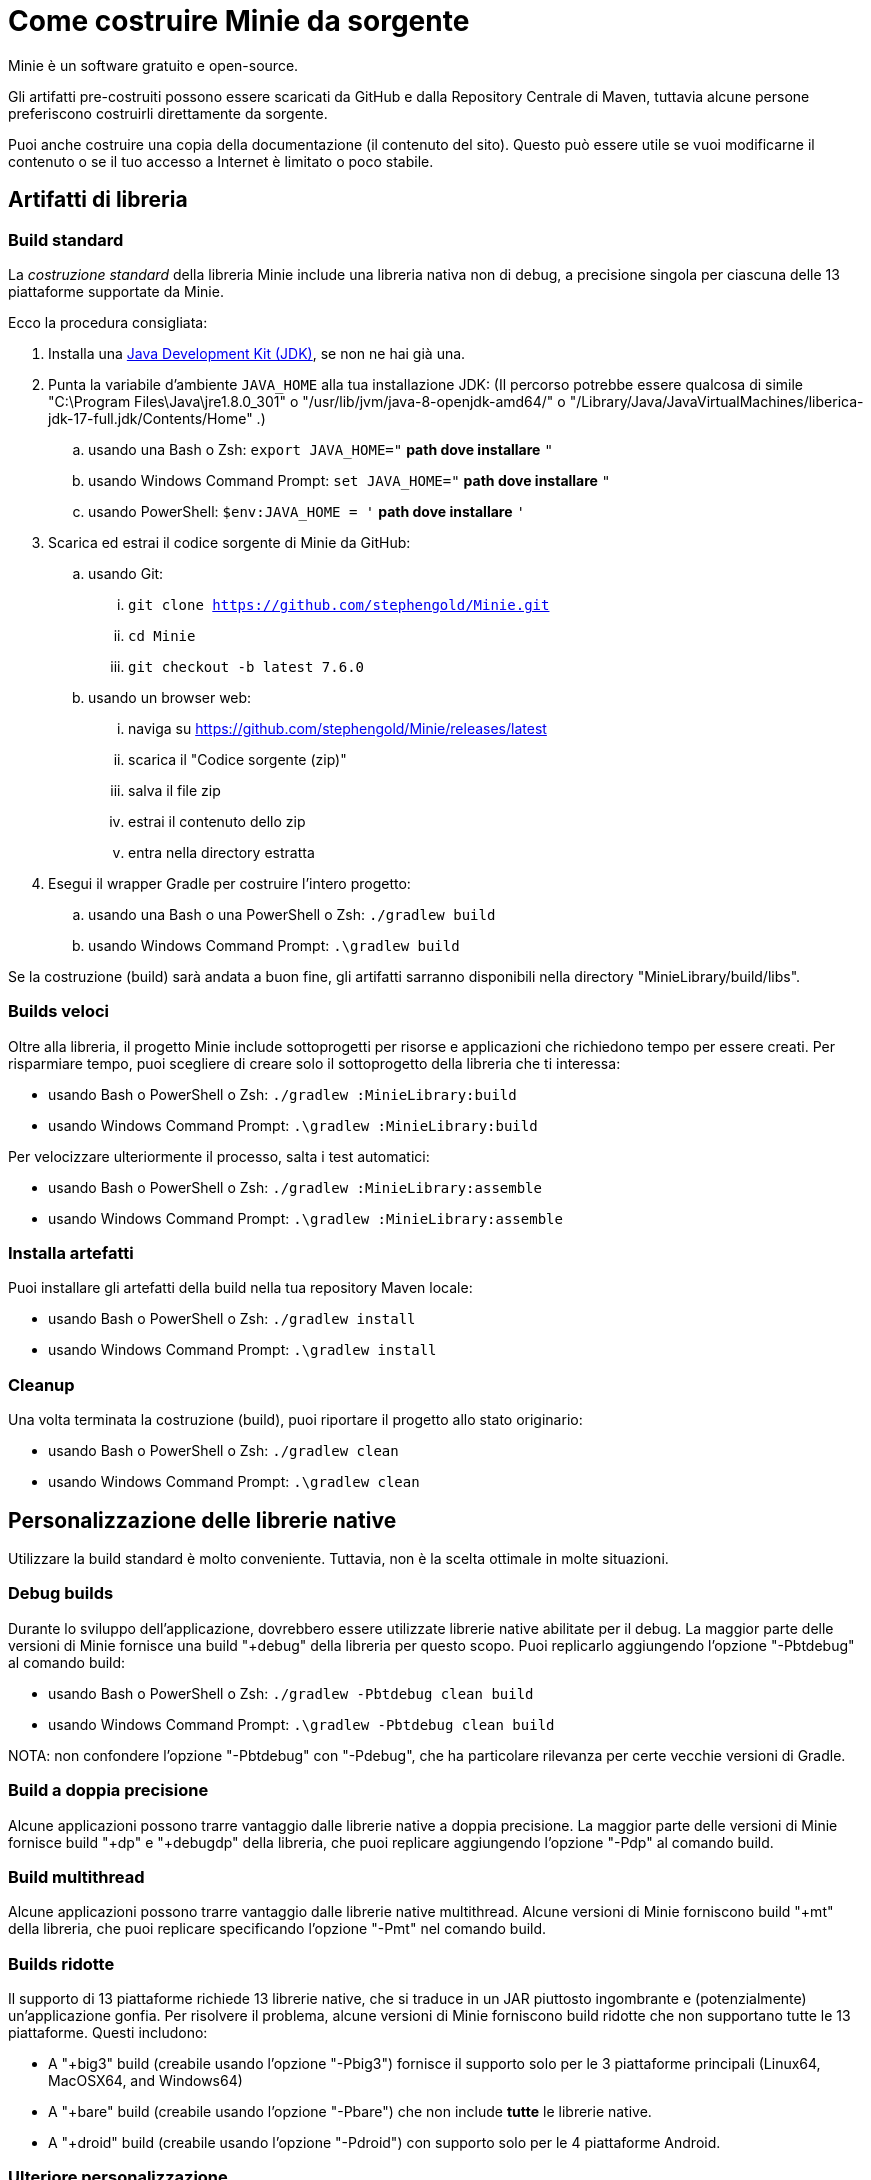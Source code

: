 = Come costruire Minie da sorgente
:Project: Minie

{Project} è un software gratuito e open-source.

Gli artifatti pre-costruiti possono essere scaricati da GitHub e dalla Repository Centrale di Maven,
tuttavia alcune persone preferiscono costruirli direttamente da sorgente.

Puoi anche costruire una copia della documentazione (il contenuto del sito).
Questo può essere utile se vuoi modificarne il contenuto o se
il tuo accesso a Internet è limitato o poco stabile.


== Artifatti di libreria

=== Build standard

La _costruzione standard_ della libreria {Project} include una libreria nativa non di debug, a precisione singola 
per ciascuna delle 13 piattaforme supportate da {Project}.

Ecco la procedura consigliata:

. Installa una https://adoptium.net/releases.html[Java Development Kit (JDK)],
  se non ne hai già una.
. Punta la variabile d'ambiente `JAVA_HOME` alla tua installazione JDK:
  (Il percorso potrebbe essere qualcosa di simile "C:\Program Files\Java\jre1.8.0_301"
  o "/usr/lib/jvm/java-8-openjdk-amd64/" o
  "/Library/Java/JavaVirtualMachines/liberica-jdk-17-full.jdk/Contents/Home" .)
.. usando una Bash o Zsh: `export JAVA_HOME="` *path dove installare* `"`
.. usando Windows Command Prompt: `set JAVA_HOME="` *path dove installare* `"`
.. usando PowerShell: `$env:JAVA_HOME = '` *path dove installare* `'`
. Scarica ed estrai il codice sorgente di {Project} da GitHub:
.. usando Git:
... `git clone https://github.com/stephengold/Minie.git`
... `cd Minie`
... `git checkout -b latest 7.6.0`
.. usando un browser web:
... naviga su https://github.com/stephengold/Minie/releases/latest
... scarica il "Codice sorgente (zip)"
... salva il file zip
... estrai il contenuto dello zip
... entra nella directory estratta
. Esegui il wrapper Gradle per costruire l'intero progetto:
.. usando una Bash o una PowerShell o Zsh: `./gradlew build`
.. usando Windows Command Prompt: `.\gradlew build`

Se la costruzione (build) sarà andata a buon fine,
gli artifatti sarranno disponibili nella directory "MinieLibrary/build/libs".

=== Builds veloci

Oltre alla libreria, il progetto Minie include sottoprogetti per
risorse e applicazioni che richiedono tempo per essere creati.
Per risparmiare tempo, puoi scegliere di creare solo il sottoprogetto della libreria che ti interessa:

* usando Bash o PowerShell o Zsh: `./gradlew :MinieLibrary:build`
* usando Windows Command Prompt: `.\gradlew :MinieLibrary:build`

Per velocizzare ulteriormente il processo, salta i test automatici:

* usando Bash o PowerShell o Zsh: `./gradlew :MinieLibrary:assemble`
* usando Windows Command Prompt: `.\gradlew :MinieLibrary:assemble`

=== Installa artefatti

Puoi installare gli artefatti della build nella tua repository Maven locale:

* usando Bash o PowerShell o Zsh: `./gradlew install`
* usando Windows Command Prompt: `.\gradlew install`

=== Cleanup

Una volta terminata la costruzione (build), puoi riportare il progetto allo stato originario:

* usando Bash o PowerShell o Zsh: `./gradlew clean`
* usando Windows Command Prompt: `.\gradlew clean`

== Personalizzazione delle librerie native

Utilizzare la build standard è molto conveniente.
Tuttavia, non è la scelta ottimale in molte situazioni.

=== Debug builds

Durante lo sviluppo dell'applicazione, dovrebbero essere utilizzate librerie native abilitate per il debug.
La maggior parte delle versioni di Minie fornisce una build "+debug" della libreria per questo scopo.
Puoi replicarlo aggiungendo l'opzione "-Pbtdebug" al comando build:

* usando Bash o PowerShell o Zsh: `./gradlew -Pbtdebug clean build`
* usando Windows Command Prompt: `.\gradlew -Pbtdebug clean build`

NOTA: non confondere l'opzione "-Pbtdebug" con "-Pdebug",
che ha particolare rilevanza per certe vecchie versioni di Gradle.

=== Build a doppia precisione

Alcune applicazioni possono trarre vantaggio dalle librerie native a doppia precisione.
La maggior parte delle versioni di Minie fornisce build "+dp" e "+debugdp" della libreria,
che puoi replicare aggiungendo l'opzione "-Pdp" al comando build.

=== Build multithread

Alcune applicazioni possono trarre vantaggio dalle librerie native multithread.
Alcune versioni di Minie forniscono build "+mt" della libreria,
che puoi replicare specificando l'opzione "-Pmt" nel comando build.

=== Builds ridotte

Il supporto di 13 piattaforme richiede 13 librerie native,
che si traduce in un JAR piuttosto ingombrante e (potenzialmente) un'applicazione gonfia.
Per risolvere il problema, alcune versioni di Minie forniscono build ridotte che
non supportano tutte le 13 piattaforme.
Questi includono:

* A "+big3" build (creabile usando l'opzione "-Pbig3")
  fornisce il supporto solo per le 3 piattaforme principali (Linux64, MacOSX64, and Windows64)
* A "+bare" build (creabile usando l'opzione "-Pbare")
  che non include *tutte* le librerie native.
* A "+droid" build (creabile usando l'opzione "-Pdroid")
  con supporto solo per le 4 piattaforme Android.

=== Ulteriore personalizzazione

Puoi personalizzare Minie per includere esattamente le librerie native di cui hai bisogno.

Per configurare quali librerie native saranno incluse nel JAR,
puoi modificare lo script "MinieLibrary/build.gradle".
Cerca la sezione in cui sono impostate le variabili `btf`.
Dovrebbe assomigliare a qualcosa di simile a questo:

[source,groovy]
----
btfAndroid_ARM7 = 'ReleaseSp'
btfAndroid_ARM8 = 'ReleaseSp'
btfAndroid_X86 = 'ReleaseSp'
btfAndroid_X86_64 = 'ReleaseSp'
btfLinux32 = 'ReleaseSp'
btfLinux64 = 'ReleaseSp'
btfLinux_ARM32 = 'hfReleaseSp'
btfLinux_ARM64 = 'ReleaseSp'
btfMacOSX32 = 'ReleaseSp'
btfMacOSX64 = 'ReleaseSp'
btfMacOSX_ARM64 = 'ReleaseSp'
btfWindows32 = 'ReleaseSp'
btfWindows64 = 'ReleaseSp'
----

Ad esempio, per includere solo la libreria nativa di Linux a 64 bit,
cambia le altre variabili `btf` in `''` e ricostruisci:

[source,groovy]
----
btfAndroid_ARM7 = ''
btfAndroid_ARM8 = ''
btfAndroid_X86 = ''
btfAndroid_X86_64 = ''
btfLinux32 = ''
btfLinux64 = 'ReleaseSp'
btfLinux_ARM32 = ''
btfLinux_ARM64 = ''
btfMacOSX32 = ''
btfMacOSX64 = ''
btfMacOSX_ARM64 = ''
btfWindows32 = ''
btfWindows64 = ''
----

Allo stesso modo, puoi personalizzare Minie
con la libreria nativa abilitata al debug per una piattaforma specifica:

[source,groovy]
----
btfAndroid_ARM7 = ''
btfAndroid_ARM8 = ''
btfAndroid_X86 = ''
btfAndroid_X86_64 = ''
btfLinux32 = ''
btfLinux64 = ''
btfLinux_ARM32 = ''
btfLinux_ARM64 = ''
btfMacOSX32 = ''
btfMacOSX64 = ''
btfMacOSX_ARM64 = ''
btfWindows32 = ''
btfWindows64 = 'DebugSp'
----

Allo stesso modo, puoi specificare librerie native a doppia precisione (con Dp).
per piattaforme specifiche:

[source,groovy]
----
btfAndroid_ARM7 = ''
btfAndroid_ARM8 = ''
btfAndroid_X86 = ''
btfAndroid_X86_64 = ''
btfLinux32 = ''
btfLinux64 = 'ReleaseDp'
btfLinux_ARM32 = ''
btfLinux_ARM64 = ''
btfMacOSX32 = ''
btfMacOSX64 = 'ReleaseDp'
btfMacOSX_ARM64 = 'ReleaseDp'
btfWindows32 = ''
btfWindows64 = 'ReleaseDp'
----

[NOTA]
====
Le librerie native non vengono pubblicate per ogni possibile combinazione di opzioni.
Ad esempio, se desideri librerie native Dp per piattaforme Android,
probabilmente dovrai costruirle tu stesso.
Per maggiori informazioni,
vedi https://github.com/stephengold/Libbulletjme[il progetto Libbulletjme].
====

== Contenuto del sito web

. Scarica ed estrai il codice sorgente da GitHub:
.. `git clone https://github.com/stephengold/Minie-site-it.git`
.. `cd Minie-site-it`
. Modifica "src/site/antora/playbook.yml" e sostituisci "/home/gattolfo/Documenti/github/Minie-site-it"
  con un percorso assoluto alla directory di checkout (3 posizioni).
. https://docs.antora.org/antora/latest/install-and-run-quickstart/#install-nodejs[Installa Node.js]
. Esegui Antora:
.. `npx antora src/site/antora/playbook.yml`

Dopo una costruzione riuscita,
la copia locale del sito si troverà nella directory "build/site".
